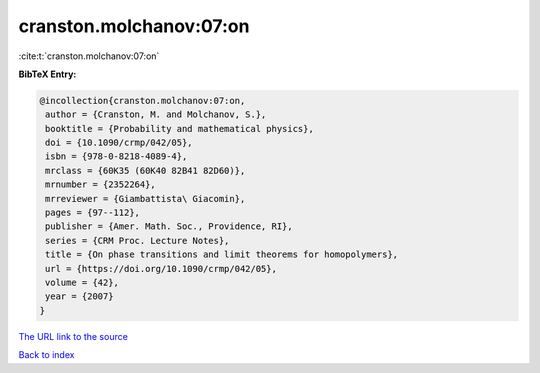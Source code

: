 cranston.molchanov:07:on
========================

:cite:t:`cranston.molchanov:07:on`

**BibTeX Entry:**

.. code-block:: bibtex

   @incollection{cranston.molchanov:07:on,
    author = {Cranston, M. and Molchanov, S.},
    booktitle = {Probability and mathematical physics},
    doi = {10.1090/crmp/042/05},
    isbn = {978-0-8218-4089-4},
    mrclass = {60K35 (60K40 82B41 82D60)},
    mrnumber = {2352264},
    mrreviewer = {Giambattista\ Giacomin},
    pages = {97--112},
    publisher = {Amer. Math. Soc., Providence, RI},
    series = {CRM Proc. Lecture Notes},
    title = {On phase transitions and limit theorems for homopolymers},
    url = {https://doi.org/10.1090/crmp/042/05},
    volume = {42},
    year = {2007}
   }

`The URL link to the source <ttps://doi.org/10.1090/crmp/042/05}>`__


`Back to index <../By-Cite-Keys.html>`__
